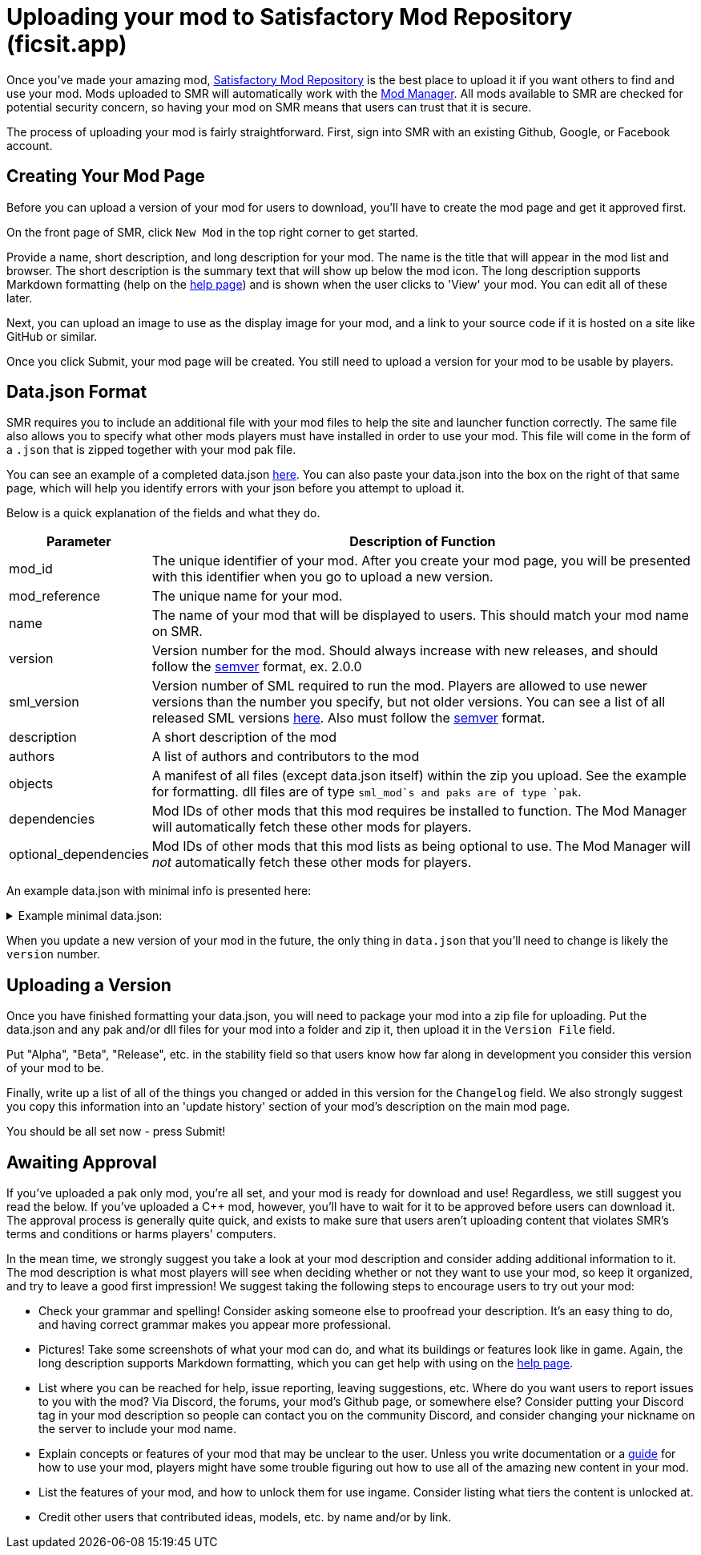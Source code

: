 = Uploading your mod to Satisfactory Mod Repository (ficsit.app)

Once you've made your amazing mod, https://ficsit.app/[Satisfactory Mod Repository] is the best place to upload it if you want others to find and use your mod.
Mods uploaded to SMR will automatically work with the xref:index.adoc#_satisfactory_mod_manager_aka_smm[Mod Manager]. All mods available to SMR are checked
for potential security concern, so having your mod on SMR means that users can trust that it is secure.

The process of uploading your mod is fairly straightforward. First, sign into SMR with an existing Github, Google, or Facebook account. 

== Creating Your Mod Page

Before you can upload a version of your mod for users to download, you'll have to create the mod page and get it approved first. 

On the front page of SMR, click `New Mod` in the top right corner to get started. 

Provide a name, short description, and long description for your mod. The name is the title that will appear in the mod list and browser. The short description is the summary text that will show up below the mod icon. The long description supports Markdown formatting (help on the https://ficsit.app/help[help page]) and is shown when the user clicks to 'View' your mod. You can edit all of these later.

Next, you can upload an image to use as the display image for your mod, and a link to your source code if it is hosted on a site like GitHub or similar.

Once you click Submit, your mod page will be created. You still need to upload a version for your mod to be usable by players.

== Data.json Format

SMR requires you to include an additional file with your mod files to help the site and launcher function correctly.
The same file also allows you to specify what other mods players must have installed in order to use your mod.
This file will come in the form of a `.json` that is zipped together with your mod pak file.

You can see an example of a completed data.json https://ficsit.app/help[here].
You can also paste your data.json into the box on the right of that same page, 
which will help you identify errors with your json before you attempt to upload it.

Below is a quick explanation of the fields and what they do.

[cols="1,4a"]
|===
|Parameter |Description of Function

|mod_id
| The unique identifier of your mod. After you create your mod page, you will be presented with this identifier when you go to upload a new version.

|mod_reference
| The unique name for your mod. 

|name
| The name of your mod that will be displayed to users. This should match your mod name on SMR.

|version
| Version number for the mod. Should always increase with new releases, and should follow the https://semver.org/[semver] format, ex. 2.0.0

|sml_version
| Version number of SML required to run the mod. Players are allowed to use newer versions than the number you specify, but not older versions. You can see a list of all released SML versions https://ficsit.app/sml-versions[here]. Also must follow the https://semver.org/[semver] format.

|description
| A short description of the mod

|authors
| A list of authors and contributors to the mod

|objects
| A manifest of all files (except data.json itself) within the zip you upload. See the example for formatting. dll files are of type `sml_mod`s and paks are of type `pak`.

|dependencies
| Mod IDs of other mods that this mod requires be installed to function. The Mod Manager will automatically fetch these other mods for players.

|optional_dependencies
| Mod IDs of other mods that this mod lists as being optional to use. The Mod Manager will _not_ automatically fetch these other mods for players.

|===

An example data.json with minimal info is presented here:
+++ <details><summary> +++
Example minimal data.json:
+++ </summary><div> +++
....
{
  "mod_id": "6gDfrm1m1fgAqV",
  "mod_reference": "BaseMod",
  "name": "BaseMod",
  "version": "0.0.1",
  "sml_version": "2.0.0",
  "description": "A basic mod created to showcase SML's functionality.",
  "authors": ["SuperCoder79"],
  "objects": [
    {
      "type": "sml_mod",
      "path": "BaseMod.dll"
    },
    {
      "type": "pak",
      "path": "BaseMod.pak"
    }
  ],
  "dependencies": {
  },
  "optional_dependencies": {
  }
}
....
+++ </div></details> +++

When you update a new version of your mod in the future, the only thing in `data.json` that you'll need to change is likely the `version` number. 

== Uploading a Version

Once you have finished formatting your data.json, you will need to package your mod into a zip file for uploading. Put the data.json and any pak and/or dll files for your mod into a folder and zip it, then upload it in the `Version File` field.

Put "Alpha", "Beta", "Release", etc. in the stability field so that users know how far along in development you consider this version of your mod to be.

Finally, write up a list of all of the things you changed or added in this version for the `Changelog` field. We also strongly suggest you copy this information into an 'update history' section of your mod's description on the main mod page.

You should be all set now - press Submit!

== Awaiting Approval

If you've uploaded a pak only mod, you're all set, and your mod is ready for download and use! Regardless, we still suggest you read the below. If you've uploaded a C++ mod, however, you'll have to wait for it to be approved before users can download it. The approval process is generally quite quick, and exists to make sure that users aren't uploading content that violates SMR's terms and conditions or harms players' computers.

In the mean time, we strongly suggest you take a look at your mod description and consider adding additional information to it. The mod description is what most players will see when deciding whether or not they want to use your mod, so keep it organized, and try to leave a good first impression! We suggest taking the following steps to encourage users to try out your mod:

- Check your grammar and spelling! Consider asking someone else to proofread your description. It's an easy thing to do, and having correct grammar makes you appear more professional.

- Pictures! Take some screenshots of what your mod can do, and what its buildings or features look like in game. Again, the long description supports Markdown formatting, which you can get help with using on the https://ficsit.app/help[help page].

- List where you can be reached for help, issue reporting, leaving suggestions, etc. Where do you want users to report issues to you with the mod? Via Discord, the forums, your mod's Github page, or somewhere else? Consider putting your Discord tag in your mod description so people can contact you on the community Discord, and consider changing your nickname on the server to include your mod name.

- Explain concepts or features of your mod that may be unclear to the user. Unless you write documentation or a https://ficsit.app/guides[guide] for how to use your mod, players might have some trouble figuring out how to use all of the amazing new content in your mod.

- List the features of your mod, and how to unlock them for use ingame. Consider listing what tiers the content is unlocked at.

- Credit other users that contributed ideas, models, etc. by name and/or by link.





